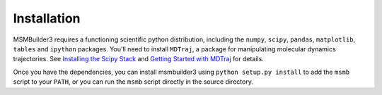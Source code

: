 Installation
~~~~~~~~~~~~

MSMBuilder3 requires a functioning scientific python distribution, including the ``numpy``, ``scipy``, ``pandas``, ``matplotlib``, ``tables`` and ``ipython`` packages. You'll need to install ``MDTraj``, a package for manipulating molecular dynamics trajectories. See `Installing the Scipy Stack <http://www.scipy.org/install.html>`_ and `Getting Started with MDTraj <http://mdtraj.s3.amazonaws.com/getting_started.html>`_ for details.

Once you have the dependencies, you can install msmbuilder3 using ``python setup.py install`` to add the ``msmb`` script to your ``PATH``, or you can run the ``msmb`` script directly in the source directory.
